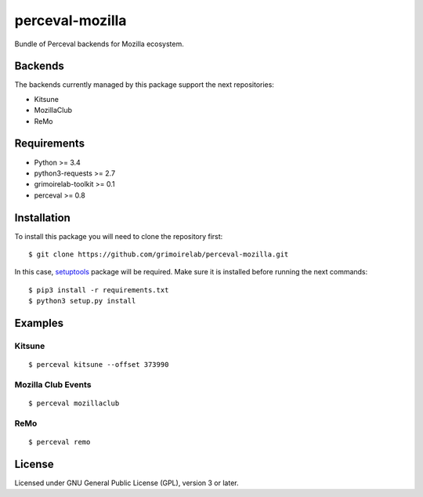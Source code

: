 perceval-mozilla |Build Status| |Coverage Status|
=================================================

Bundle of Perceval backends for Mozilla ecosystem.

Backends
--------

The backends currently managed by this package support the next
repositories:

-  Kitsune
-  MozillaClub
-  ReMo

Requirements
------------

-  Python >= 3.4
-  python3-requests >= 2.7
-  grimoirelab-toolkit >= 0.1
-  perceval >= 0.8

Installation
------------

To install this package you will need to clone the repository first:

::

    $ git clone https://github.com/grimoirelab/perceval-mozilla.git

In this case,
`setuptools <http://setuptools.readthedocs.io/en/latest/>`__ package
will be required. Make sure it is installed before running the next
commands:

::

    $ pip3 install -r requirements.txt
    $ python3 setup.py install

Examples
--------

Kitsune
~~~~~~~

::

    $ perceval kitsune --offset 373990

Mozilla Club Events
~~~~~~~~~~~~~~~~~~~

::

    $ perceval mozillaclub

ReMo
~~~~

::

    $ perceval remo

License
-------

Licensed under GNU General Public License (GPL), version 3 or later.

.. |Build Status| image:: https://travis-ci.org/grimoirelab/perceval-mozilla.svg?branch=master
   :target: https://travis-ci.org/grimoirelab/perceval-mozilla
.. |Coverage Status| image:: https://img.shields.io/coveralls/grimoirelab/perceval-mozilla.svg
   :target: https://coveralls.io/r/grimoirelab/perceval-mozilla?branch=master


